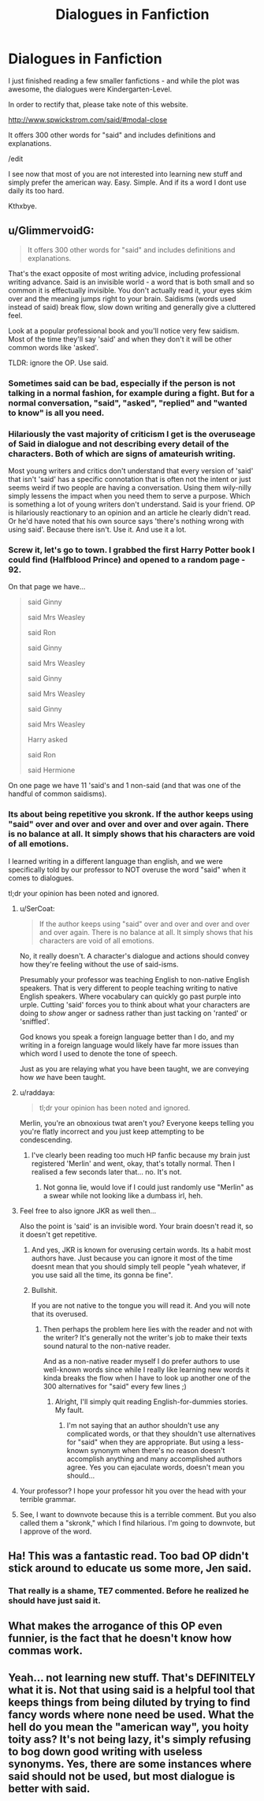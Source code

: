 #+TITLE: Dialogues in Fanfiction

* Dialogues in Fanfiction
:PROPERTIES:
:Score: 0
:DateUnix: 1531049725.0
:DateShort: 2018-Jul-08
:FlairText: Misc
:END:
I just finished reading a few smaller fanfictions - and while the plot was awesome, the dialogues were Kindergarten-Level.

In order to rectify that, please take note of this website.

[[http://www.spwickstrom.com/said/#modal-close]]

It offers 300 other words for "said" and includes definitions and explanations.

/edit

I see now that most of you are not interested into learning new stuff and simply prefer the american way. Easy. Simple. And if its a word I dont use daily its too hard.

Kthxbye.


** u/GlimmervoidG:
#+begin_quote
  It offers 300 other words for "said" and includes definitions and explanations.
#+end_quote

That's the exact opposite of most writing advice, including professional writing advance. Said is an invisible world - a word that is both small and so common it is effectually invisible. You don't actually read it, your eyes skim over and the meaning jumps right to your brain. Saidisms (words used instead of said) break flow, slow down writing and generally give a cluttered feel.

Look at a popular professional book and you'll notice very few saidism. Most of the time they'll say 'said' and when they don't it will be other common words like 'asked'.

TLDR: ignore the OP. Use said.
:PROPERTIES:
:Author: GlimmervoidG
:Score: 15
:DateUnix: 1531051052.0
:DateShort: 2018-Jul-08
:END:

*** Sometimes said can be bad, especially if the person is not talking in a normal fashion, for example during a fight. But for a normal conversation, "said", "asked", "replied" and "wanted to know" is all you need.
:PROPERTIES:
:Author: Hellstrike
:Score: 8
:DateUnix: 1531054810.0
:DateShort: 2018-Jul-08
:END:


*** Hilariously the vast majority of criticism I get is the overuseage of Said in dialogue and not describing every detail of the characters. Both of which are signs of amateurish writing.

Most young writers and critics don't understand that every version of 'said' that isn't 'said' has a specific connotation that is often not the intent or just seems weird if two people are having a conversation. Using them wily-nilly simply lessens the impact when you need them to serve a purpose. Which is something a lot of young writers don't understand. Said is your friend. OP is hilariously reactionary to an opinion and an article he clearly didn't read. Or he'd have noted that his own source says 'there's nothing wrong with using said'. Because there isn't. Use it. And use it a lot.
:PROPERTIES:
:Author: TE7
:Score: 6
:DateUnix: 1531068596.0
:DateShort: 2018-Jul-08
:END:


*** Screw it, let's go to town. I grabbed the first Harry Potter book I could find (Halfblood Prince) and opened to a random page - 92.

On that page we have...

#+begin_quote
  said Ginny

  said Mrs Weasley

  said Ron

  said Ginny

  said Mrs Weasley

  said Ginny

  said Mrs Weasley

  said Ginny

  said Mrs Weasley

  Harry asked

  said Ron

  said Hermione
#+end_quote

On one page we have 11 'said's and 1 non-said (and that was one of the handful of common saidisms).
:PROPERTIES:
:Author: GlimmervoidG
:Score: 6
:DateUnix: 1531052092.0
:DateShort: 2018-Jul-08
:END:


*** Its about being repetitive you skronk. If the author keeps using "said" over and over and over and over and over again. There is no balance at all. It simply shows that his characters are void of all emotions.

I learned writing in a different language than english, and we were specifically told by our professor to NOT overuse the word "said" when it comes to dialogues.

tl;dr your opinion has been noted and ignored.
:PROPERTIES:
:Score: -14
:DateUnix: 1531052199.0
:DateShort: 2018-Jul-08
:END:

**** u/SerCoat:
#+begin_quote
  If the author keeps using "said" over and over and over and over and over again. There is no balance at all. It simply shows that his characters are void of all emotions.
#+end_quote

No, it really doesn't. A character's dialogue and actions should convey how they're feeling without the use of said-isms.

Presumably your professor was teaching English to non-native English speakers. That is very different to people teaching writing to native English speakers. Where vocabulary can quickly go past purple into urple. Cutting 'said' forces you to think about what your characters are doing to /show/ anger or sadness rather than just tacking on 'ranted' or 'sniffled'.

God knows you speak a foreign language better than I do, and my writing in a foreign language would likely have far more issues than which word I used to denote the tone of speech.

Just as you are relaying what you have been taught, we are conveying how /we/ have been taught.
:PROPERTIES:
:Author: SerCoat
:Score: 6
:DateUnix: 1531053353.0
:DateShort: 2018-Jul-08
:END:


**** u/raddaya:
#+begin_quote
  tl;dr your opinion has been noted and ignored.
#+end_quote

Merlin, you're an obnoxious twat aren't you? Everyone keeps telling you you're flatly incorrect and you just keep attempting to be condescending.
:PROPERTIES:
:Author: raddaya
:Score: 4
:DateUnix: 1531057348.0
:DateShort: 2018-Jul-08
:END:

***** I've clearly been reading too much HP fanfic because my brain just registered 'Merlin' and went, okay, that's totally normal. Then I realised a few seconds later that... no. It's not.
:PROPERTIES:
:Author: kyella14
:Score: 5
:DateUnix: 1531064936.0
:DateShort: 2018-Jul-08
:END:

****** Not gonna lie, would love if I could just randomly use "Merlin" as a swear while not looking like a dumbass irl, heh.
:PROPERTIES:
:Author: raddaya
:Score: 4
:DateUnix: 1531065370.0
:DateShort: 2018-Jul-08
:END:


**** Feel free to also ignore JKR as well then...

Also the point is 'said' is an invisible word. Your brain doesn't read it, so it doesn't get repetitive.
:PROPERTIES:
:Author: GlimmervoidG
:Score: 5
:DateUnix: 1531052257.0
:DateShort: 2018-Jul-08
:END:

***** And yes, JKR is known for overusing certain words. Its a habit most authors have. Just because you can ignore it most of the time doesnt mean that you should simply tell people "yeah whatever, if you use said all the time, its gonna be fine".
:PROPERTIES:
:Score: -7
:DateUnix: 1531052675.0
:DateShort: 2018-Jul-08
:END:


***** Bullshit.

If you are not native to the tongue you will read it. And you will note that its overused.
:PROPERTIES:
:Score: -7
:DateUnix: 1531052500.0
:DateShort: 2018-Jul-08
:END:

****** Then perhaps the problem here lies with the reader and not with the writer? It's generally not the writer's job to make their texts sound natural to the non-native reader.

And as a non-native reader myself I do prefer authors to use well-known words since while I really like learning new words it kinda breaks the flow when I have to look up another one of the 300 alternatives for "said" every few lines ;)
:PROPERTIES:
:Author: how_to_choose_a_name
:Score: 6
:DateUnix: 1531053125.0
:DateShort: 2018-Jul-08
:END:

******* Alright, I'll simply quit reading English-for-dummies stories. My fault.
:PROPERTIES:
:Score: -2
:DateUnix: 1531054207.0
:DateShort: 2018-Jul-08
:END:

******** I'm not saying that an author shouldn't use any complicated words, or that they shouldn't use alternatives for "said" when they are appropriate. But using a less-known synonym when there's no reason doesn't accomplish anything and many accomplished authors agree. Yes you can ejaculate words, doesn't mean you should...
:PROPERTIES:
:Author: how_to_choose_a_name
:Score: 4
:DateUnix: 1531055450.0
:DateShort: 2018-Jul-08
:END:


**** Your professor? I hope your professor hit you over the head with your terrible grammar.
:PROPERTIES:
:Author: NyGiLu
:Score: 2
:DateUnix: 1531087528.0
:DateShort: 2018-Jul-09
:END:


**** See, I want to downvote because this is a terrible comment. But you also called them a "skronk," which I find hilarious. I'm going to downvote, but I approve of the word.
:PROPERTIES:
:Score: 2
:DateUnix: 1531087811.0
:DateShort: 2018-Jul-09
:END:


** Ha! This was a fantastic read. Too bad OP didn't stick around to educate us some more, Jen said.
:PROPERTIES:
:Author: jenorama_CA
:Score: 4
:DateUnix: 1531066515.0
:DateShort: 2018-Jul-08
:END:

*** That really is a shame, TE7 commented. Before he realized he should have just said it.
:PROPERTIES:
:Author: TE7
:Score: 5
:DateUnix: 1531068664.0
:DateShort: 2018-Jul-08
:END:


** What makes the arrogance of this OP even funnier, is the fact that he doesn't know how commas work.
:PROPERTIES:
:Author: NyGiLu
:Score: 3
:DateUnix: 1531087418.0
:DateShort: 2018-Jul-09
:END:


** Yeah... not learning new stuff. That's DEFINITELY what it is. Not that using said is a helpful tool that keeps things from being diluted by trying to find fancy words where none need be used. What the hell do you mean the "american way", you hoity toity ass? It's not being lazy, it's simply refusing to bog down good writing with useless synonyms. Yes, there are some instances where said should not be used, but most dialogue is better with said.
:PROPERTIES:
:Author: ST_Jackson
:Score: 3
:DateUnix: 1531111776.0
:DateShort: 2018-Jul-09
:END:
